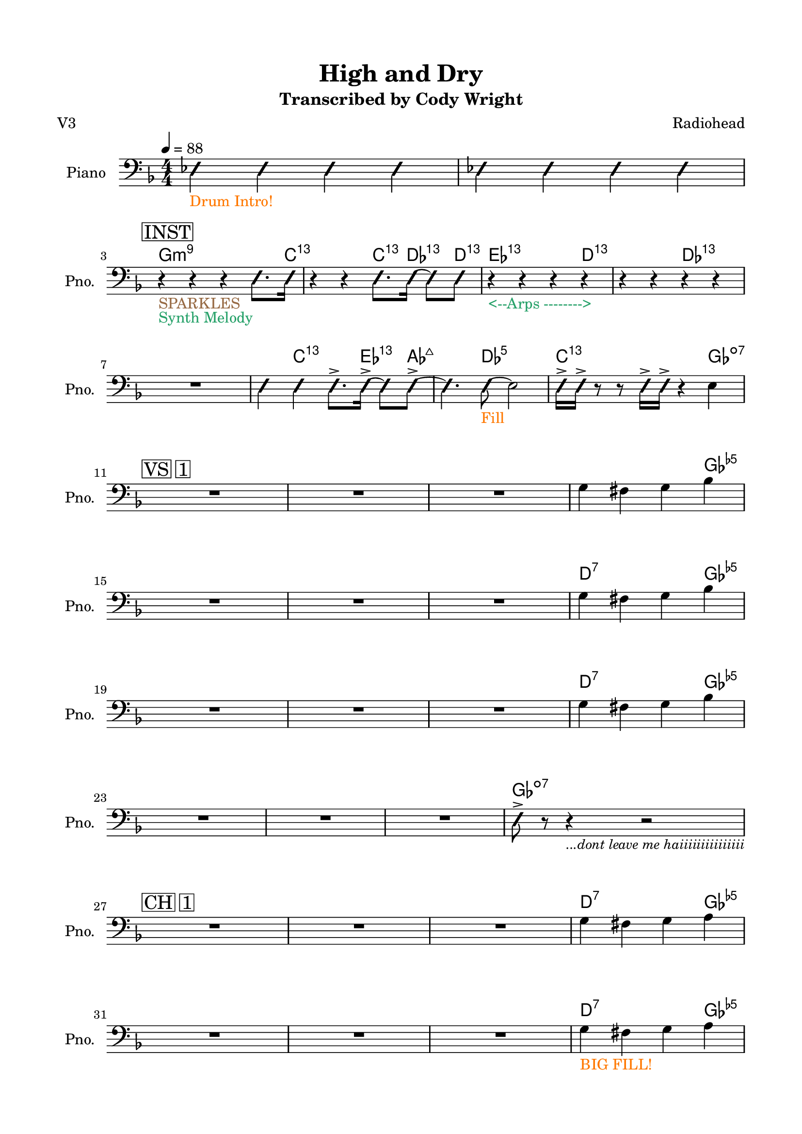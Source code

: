 \version "2.24.4"
% automatically converted by musicxml2ly from High and Dry rhythm.musicxml
\pointAndClickOff

\header {
    title =  "High and Dry"
    composer =  \markup \column {
        \line { "Radiohead"}
        \line { ""} }
    
    encodingsoftware =  "MuseScore Studio 4.6.0"
    encodingdate =  "2025-09-23"
    subtitle =  "Transcribed by Cody Wright"
    poet =  "V3"
    }

#(set-global-staff-size 19.997485714285716)
\paper {
    
    paper-width = 21.01\cm
    paper-height = 29.69\cm
    top-margin = 1.5\cm
    bottom-margin = 1.5\cm
    left-margin = 1.5\cm
    right-margin = 1.5\cm
    indent = 1.6161538461538463\cm
    short-indent = 1.292923076923077\cm
    }
\layout {
    \context { \Score
        skipBars = ##t
        autoBeaming = ##f
        }
    }
PartPOneVoiceOne =  \relative es {
    \clef "bass" \numericTimeSignature\time 4/4 \key f \major | % 1
    \tempo 4=88 \once \override NoteHead.style = #'slash \stemNeutral es4
    _\markup{ \with-color #(rgb-color 1.0 0.46875 0.0) {Drum Intro!} }
    \once \override NoteHead.style = #'slash \stemNeutral es4 \once
    \override NoteHead.style = #'slash \stemNeutral es4 \once \override
    NoteHead.style = #'slash \stemNeutral es4 | % 2
     \once \override NoteHead.style = #'slash \stemNeutral es4 \once
    \override NoteHead.style = #'slash \stemNeutral es4 \once \override
    NoteHead.style = #'slash \stemNeutral es4 \once \override
    NoteHead.style = #'slash \stemNeutral es4 \break | % 3
    \mark \markup { \box { INST } } r4 _\markup{ \with-color #(rgb-color
        0.59375 0.4140625 0.265625) {SPARKLES} } _\markup{ \with-color
        #(rgb-color 0.1484375 0.6328125 0.41015625) {Synth Melody} } r4
    r4 \once \override NoteHead.style = #'slash \stemDown e8. [ \once
    \override NoteHead.style = #'slash \stemDown e16 ] | % 4
    r4 r4 \once \override NoteHead.style = #'slash \stemDown e8. [ \once
    \override NoteHead.style = #'slash \stemDown e16 ~ ] \once \override
    NoteHead.style = #'slash \stemDown e8 [ \once \override
    NoteHead.style = #'slash \stemDown e8 ] | % 5
    r4 _\markup{ \with-color #(rgb-color 0.1484375 0.6328125 0.41015625)
        {<--Arps -------->} } r4 r4 r4 | % 6
        r4 r4 r4 r4 \break | % 7
        R1 | % 8
         \once \override NoteHead.style = #'slash \stemNeutral e4 \once
        \override NoteHead.style = #'slash \stemNeutral e4 \once
        \override NoteHead.style = #'slash \stemDown e8. -> [ \once
        \override NoteHead.style = #'slash \stemDown e16 ~ -> ] \once
        \override NoteHead.style = #'slash \stemDown e8 [ \once
        \override NoteHead.style = #'slash \stemDown e8 ~ -> ] | % 9
         \once \override NoteHead.style = #'slash \stemDown e4. \once
        \override NoteHead.style = #'slash \stemDown e8 ~ _\markup{
            \with-color #(rgb-color 1.0 0.46875 0.0) {Fill} } \stemDown
        e2 | \barNumberCheck #10
         \once \override NoteHead.style = #'slash \stemDown e16 -> [
        \once \override NoteHead.style = #'slash \stemDown e16 -> ] r8 r8
        \once \override NoteHead.style = #'slash \stemDown e16 -> [
        \once \override NoteHead.style = #'slash \stemDown e16 -> ] r4
        \stemDown e4 \break | % 11
        \mark \markup { \box { VS 1 } } R1*3 | % 14
        \stemDown g4 \stemDown fis4 \stemDown g4 \stemDown bes4 \break | % 15
        R1*3 | % 18
        \stemDown g4 \stemDown fis4 \stemDown g4 \stemDown bes4 \break | % 19
        R1*3 | % 22
        \stemDown g4 \stemDown fis4 \stemDown g4 \stemDown bes4 \break | % 23
        R1*3 | % 26
         \once \override NoteHead.style = #'slash \stemDown e,8 -> r8 r4
        _\markup{ \small\italic {...dont leave me haiiiiiiiiiiiiiii} } r2
        \break | % 27
        \mark \markup { \box { CH 1 } } R1*3 | \barNumberCheck #30
        \stemDown g4 \stemDown fis4 \stemDown g4 \stemDown a4 \break | % 31
        R1*3 | % 34
        \stemDown g4 _\markup{ \with-color #(rgb-color 1.0 0.46875 0.0)
            {BIG FILL!} } \stemDown fis4 \stemDown g4 \stemDown a4
        \pageBreak | % 35
        \mark \markup { \box { VS 2 } } R1*3 | % 38
        \stemDown g4 \stemDown fis4 \stemDown g4 \stemDown bes4 \break | % 39
        R1*3 | % 42
        \stemDown g4 \stemDown fis4 \stemDown g4 \stemDown bes4
        _\markup{ \with-color #(rgb-color 0.59375 0.4140625 0.265625)
            {SPARKLES} } \break | % 43
        R1*3 | % 46
        \stemDown g4 \stemDown fis4 \stemDown g4 \stemDown bes4 \break | % 47
        R1*3 | \barNumberCheck #50
         \once \override NoteHead.style = #'slash \stemDown e,8 -> [
        \once \override NoteHead.style = #'slash \stemDown e8 -> \once
        \override NoteHead.style = #'slash \stemDown e8 -> \once
        \override NoteHead.style = #'slash \stemDown e8 -> ] \once
        \override NoteHead.style = #'slash \stemDown e8 -> [ \once
        \override NoteHead.style = #'slash \stemDown e8 -> ] r8. \once
        \override NoteHead.style = #'slash \stemDown f16 \break | % 51
        \mark \markup { \box { CH 2 } } R1*2 | % 53
        r2 r4 \once \override NoteHead.style = #'slash \stemDown es8. [
        \stemDown g16 ~ ] | % 54
        \stemDown g4 -> \stemDown fis4 \stemDown g8. -> [ \stemDown a16
        ~ -> ] \stemDown a8 [ \stemDown a8 -> ] \break | % 55
        R1 | % 56
        r2 r4 \once \override NoteHead.style = #'slash \stemDown es8. [
        \once \override NoteHead.style = #'slash \stemDown es16 -> ] | % 57
        R1 | % 58
        \stemDown g4 _\markup{ \with-color #(rgb-color 1.0 0.46875 0.0)
            {BIG FILL!} } \stemDown fis4 \stemDown g4 \stemDown bes4
        \bar "||"
        \break | % 59
        \key as \major \mark \markup { \box { INST } } \mark \markup {
            \box { KEYS } } r2 r4 \once \override NoteHead.style =
        #'slash \stemDown e,8. [ \once \override NoteHead.style =
        #'slash \stemDown e16 ] | \barNumberCheck #60
        r2 r4 \once \override NoteHead.style = #'slash \stemDown e8. [
        \once \override NoteHead.style = #'slash \stemDown e16 ] | % 61
        r2 r4 \once \override NoteHead.style = #'slash \stemDown e8. [
        \once \override NoteHead.style = #'slash \stemDown e16 ] | % 62
        r2 \once \override NoteHead.style = #'slash \stemDown es4 ->
        \once \override NoteHead.style = #'slash \stemDown es8. -> [
        \once \override NoteHead.style = #'slash \stemDown es16 -> ]
        \break | % 63
        r2 r4 \once \override NoteHead.style = #'slash \stemDown es8. [
        \once \override NoteHead.style = #'slash \stemDown es16 ] | % 64
        r4 r4 \once \override NoteHead.style = #'slash \stemDown e8. [
        \once \override NoteHead.style = #'slash \stemDown e16 ~ ] \once
        \override NoteHead.style = #'slash \stemDown e8 [ \once
        \override NoteHead.style = #'slash \stemDown e8 -> ] | % 65
        R1 | % 66
        r2 \once \override NoteHead.style = #'slash \stemDown es16 -> [
        \once \override NoteHead.style = #'slash \stemDown es16 -> \once
        \override NoteHead.style = #'slash \stemDown es16 -> ] r16 r8.
        \once \override NoteHead.style = #'slash \stemDown es16 -> \bar
        "||"
        \break | % 67
        \key f \major \mark \markup { \box { INST } } \mark \markup {
            \box { GTR } } r4 _\markup{ \with-color #(rgb-color
            0.20703125 0.515625 0.890625) {GTR SOLO} } r4 r4 \once
        \override NoteHead.style = #'slash \stemDown e8. [ \once
        \override NoteHead.style = #'slash \stemDown e16 ] | % 68
        r2 r4 \once \override NoteHead.style = #'slash \stemDown e8. [
        \once \override NoteHead.style = #'slash \stemDown e16 ] | % 69
        R1 | \barNumberCheck #70
        \stemDown f4 -> \stemDown g4 -> \stemDown a4 -> r16 \stemDown c8
        -> [ \stemDown c16 -> ] \break | % 71
        r2 r4 \once \override NoteHead.style = #'slash \stemDown e,8. [
        \once \override NoteHead.style = #'slash \stemDown e16 ] | % 72
        r2 \once \override NoteHead.style = #'slash \stemDown es4. \once
        \override NoteHead.style = #'slash \stemDown es8 ~ -> _\markup{
            \with-color #(rgb-color 0.1484375 0.6328125 0.41015625)
            {Synth Walkup} } | % 73
        \key ges \major \once \override NoteHead.style = #'slash
        \stemDown es4. \once \override NoteHead.style = #'slash
        \stemDown es8 ~ -> \once \override NoteHead.style = #'slash
        \stemDown es4. \once \override NoteHead.style = #'slash
        \stemDown es8 ~ -> | % 74
         \once \override NoteHead.style = #'slash \stemDown es4. \once
        \override NoteHead.style = #'slash \stemDown es8 r2 \pageBreak | % 75
        \key ges \major \mark \markup { \box { CH 3 } } R1 _\markup{
            \with-color #(rgb-color 0.20703125 0.515625 0.890625) {Gtr
                Riffs} } _\markup{ \with-color #(rgb-color 0.59375
            0.4140625 0.265625) {SPARKLES} } | % 76
        r4 _\markup{ \with-color #(rgb-color 0.56640625 0.25390625
            0.671875) {Bass Walkdown} } \stemUp bes4 -> _\markup{
            \with-color #(rgb-color 0.89453125 0.12890625 0.0) {BAND
                HITS} } \stemUp ces8 -> [ \stemUp des8 -> ] r8 \once
        \override NoteHead.style = #'slash \stemDown es8 ~ -> | % 77
         \once \override NoteHead.style = #'slash \stemNeutral es4.
        \once \override NoteHead.style = #'slash \stemDown es8 ~ ->
        \once \override NoteHead.style = #'slash \stemNeutral es4. \once
        \override NoteHead.style = #'slash \stemNeutral es8 ~ ->
        _\markup{ \with-color #(rgb-color 1.0 0.46875 0.0) {BIG TOMS} }
        | % 78
         \once \override NoteHead.style = #'slash \stemDown es4
        \stemDown es4 -> \stemDown f8 -> [ \stemDown ges8 -> ] r8 \once
        \override NoteHead.style = #'slash \stemDown es8 ~ \break | % 79
         \once \override NoteHead.style = #'slash \stemNeutral es4
        _\markup{ \with-color #(rgb-color 0.89453125 0.12890625 0.0)
            {Back to Groove} } \once \override NoteHead.style = #'slash
        \stemNeutral es4 \once \override NoteHead.style = #'slash
        \stemNeutral es4. \once \override NoteHead.style = #'slash
        \stemDown es8 ~ -> | \barNumberCheck #80
         \once \override NoteHead.style = #'slash \stemNeutral es4.
        \once \override NoteHead.style = #'slash \stemNeutral es8 ~ ->
        \stemDown es2 | % 81
         \once \override NoteHead.style = #'slash \stemDown es4. \once
        \override NoteHead.style = #'slash \stemDown es8 ~ \once
        \override NoteHead.style = #'slash \stemDown es4. \once
        \override NoteHead.style = #'slash \stemDown es8 ~ _\markup{
            \with-color #(rgb-color 1.0 0.46875 0.0) {HUGE FILL} } | % 82
         \once \override NoteHead.style = #'slash \stemNeutral es4 r4 r2
        \break | % 83
        \mark \markup { \box { CH 4 } } \once \override NoteHead.style =
        #'slash \stemNeutral es4 _\markup{ \with-color #(rgb-color
            0.89453125 0.12890625 0.0) {8th Note Vamp} } _\markup{
            \with-color #(rgb-color 0.1484375 0.6328125 0.41015625)
            {Organ + Rhodes} } \once \override NoteHead.style = #'slash
        \stemNeutral es4 \once \override NoteHead.style = #'slash
        \stemNeutral es4 \once \override NoteHead.style = #'slash
        \stemNeutral es4 _\markup{ \with-color #(rgb-color 0.20703125
            0.515625 0.890625) {funkkkk} } | % 84
         \once \override NoteHead.style = #'slash \stemNeutral es4 \once
        \override NoteHead.style = #'slash \stemNeutral es4 \once
        \override NoteHead.style = #'slash \stemNeutral es4 \once
        \override NoteHead.style = #'slash \stemNeutral es4 | % 85
        R1 | % 86
        r2 \once \override NoteHead.style = #'slash \stemDown es8 ~ ->
        \once \override NoteHead.style = #'slash \stemDown es4 \once
        \override NoteHead.style = #'slash \stemDown es8 -> \break | % 87
        R1*4 \break | % 91
        \mark \markup { \box { OUT } } R1 | % 92
        r2 \once \override NoteHead.style = #'slash \stemDown es8. -> [
        \once \override NoteHead.style = #'slash \stemDown es16 ~ -> ]
        \once \override NoteHead.style = #'slash \stemDown es8 [ \once
        \override NoteHead.style = #'slash \stemDown es8 -> ] | % 93
        R1 | % 94
        r2 \once \override NoteHead.style = #'slash \stemDown es8. -> [
        \once \override NoteHead.style = #'slash \stemDown es16 ~ -> ]
        \once \override NoteHead.style = #'slash \stemDown es8 [ \once
        \override NoteHead.style = #'slash \stemDown es8 -> ] \break | % 95
        R1 | % 96
        r2 \once \override NoteHead.style = #'slash \stemDown es4. \once
        \override NoteHead.style = #'slash \stemDown es8 _\markup{
            \with-color #(rgb-color 0.89453125 0.12890625 0.0) {LAST HIT
                (Just Drums and Vocals)} } \bar "|."
        }
    
    PartPOneVoiceOneChords =  \chordmode {
        | % 1
        s4 s4 s4 s4 | % 2
        s4 s4 s4 s4 | % 3
        g4:m9 s4 s4 s8. c16:13.11 | % 4
        s4 s4 c8.:13.11 des16:13.11 s8 d8:13.11 | % 5
        es4:13.11 s4 s4 d4:13.11 | % 6
        s4 s4 des4:13.11 s4 | % 7
        s1 | % 8
        s4 c4:13.11 s8. es16:13.11 s8 as8:maj7 | % 9
        s4. des8:5 s2 | \barNumberCheck #10
        c16:13.11 s16 s8 s8 s16 s16 s4 ges4:dim7 | % 11
        s1 s1 s1 | % 14
        s4 s4 s4 ges4:dim5 | % 15
        s1 s1 s1 | % 18
        d4:7 s4 s4 ges4:dim5 | % 19
        s1 s1 s1 | % 22
        d4:7 s4 s4 ges4:dim5 | % 23
        s1 s1 s1 | % 26
        ges8:dim7 s8 s4 s2 | % 27
        s1 s1 s1 | \barNumberCheck #30
        d4:7 s4 s4 ges4:dim5 | % 31
        s1 s1 s1 | % 34
        d4:7 s4 s4 ges4:dim5 | % 35
        s1 s1 s1 | % 38
        d4:7 s4 s4 ges4:dim5 | % 39
        s1 s1 s1 | % 42
        d4:7 s4 s4 ges4:dim5 | % 43
        s1 s1 s1 | % 46
        d4:7 s4 s4 ges4:dim5 | % 47
        s1 s1 s1 | \barNumberCheck #50
        d8:7 s8 s8 s8 s8 ges8:dim7 s8. g16:m9 | % 51
        s1 s1 | % 53
        s2 s4 s8. d16:7 | % 54
        s4 s4 ges8.:dim5 s16 s8 g8:m9 | % 55
        s1 | % 56
        s2 s4 s8. f16:maj9 | % 57
        s1 | % 58
        d4:7 s4 s4 ges4:dim5 \bar "||"
        s2 s4 s8. es16:13.11 | \barNumberCheck #60
        s2 s4 s8. c16:m7 | % 61
        s2 s4 s8. f16:m7 | % 62
        s2 s4 s8. bes16:m9 | % 63
        s2 s4 s8. es16:13.11 | % 64
        s4 s4 es8.:13.11 d16:13.11 s8 des8:13.11 | % 65
        s1 | % 66
        s2 s16 s16 s16 s16 s8. g16:m9 \bar "||"
        g4:m9 s4 s4 s8. c16:13.11 | % 68
        s2 s4 s8. a16:m7 | % 69
        s1 | \barNumberCheck #70
        d4:m7 c4:5 d4:m7 s16 ges8:dim7 g16:m9 | % 71
        s2 s4 s8. c16:13.11 | % 72
        s2 s4. des8:5 | % 73
        s4. des8:6 s4. des8:7 | % 74
        s4. des8:5 s2 | % 75
        s1 | % 76
        s4 s4 s8 s8 s8 ges8:maj9 | % 77
        s4. fes8:maj7 s4. es8:7 | % 78
        s4 es4:7 es8:7 s8 s8 as8:m9 | % 79
        as4:m9 s4 s4. f8:dim7 | \barNumberCheck #80
        s4. bes8:7 s2 | % 81
        es4.:m7 f8:dim5m7 s4. ges8:maj9 | % 82
        s4 s4 s2 | % 83
        des4:11 s4 s4 s4 | % 84
        s4 s4 s4 s4 | % 85
        s1 | % 86
        s2 d8:11 s4 des8:11 | % 87
        s1 s1 s1 s1 | % 91
        s1 | % 92
        s2 des8.:11 d16:11 s8 es8:11 | % 93
        s1 | % 94
        s2 es8.:11 d16:11 s8 des8:11 | % 95
        s1 | % 96
        s2 s4. s8 \bar "|."
        }
    
    
    % The score definition
    \score {
        <<
            
            \context ChordNames = "PartPOneVoiceOneChords" { \PartPOneVoiceOneChords}
            \new Staff
            <<
                \set Staff.instrumentName = "Piano"
                \set Staff.shortInstrumentName = "Pno."
                
                \context Staff << 
                    \mergeDifferentlyDottedOn\mergeDifferentlyHeadedOn
                    \context Voice = "PartPOneVoiceOne" {  \PartPOneVoiceOne }
                    >>
                >>
            
            >>
        \layout {}
        % To create MIDI output, uncomment the following line:
        %  \midi {\tempo 4 = 88 }
        }
    
